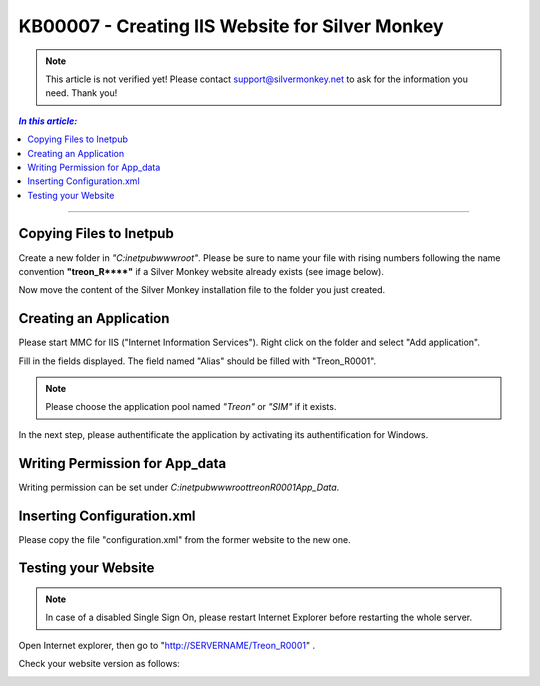 KB00007 - Creating IIS Website for Silver Monkey
=================================================

.. note:: This article is not verified yet! Please contact support@silvermonkey.net 
          to ask for the information you need. Thank you!

.. contents:: *In this article:*
  :local:
  :depth: 1

-------

Copying Files to Inetpub
+++++++++++++++++++++++++++++++
Create a new folder in *"C:\inetpub\wwwroot\"*. Please be sure to name your file with rising numbers following the name convention
**"treon_R\**\**"** if a Silver Monkey website already exists (see image below).

.. image:: _static/image001.png

Now move the content of the Silver Monkey installation file to the folder you just created.

.. image:: _static/image003.png


Creating an Application
+++++++++++++++++++++++++++
Please start MMC for IIS ("Internet Information Services"). Right click on the folder and select "Add application".

.. image:: _static/image005.png

Fill in the fields displayed. The field named "Alias" should be filled with "Treon_R0001".

.. image:: _static/image007.png

.. note:: Please choose the application pool named *"Treon"* or *"SIM"* if it exists.

In the next step, please authentificate the application by activating its authentification for Windows.

.. image:: _static/image009.png
.. image:: _static/image011.png


Writing Permission for App_data
+++++++++++++++++++++++++++++++++++
Writing permission can be set under *C:\inetpub\wwwroot\treonR0001\App_Data*.

.. image:: _static/image013.png


Inserting Configuration.xml
+++++++++++++++++++++++++++++
Please copy the file "configuration.xml" from the former website to the new one.

.. image:: _static/image015.png


Testing your Website
++++++++++++++++++++++++
.. note:: In case of a disabled Single Sign On, please restart Internet Explorer before restarting the whole server.

Open Internet explorer, then go to "http://SERVERNAME/Treon_R0001" .

Check your website version as follows:

.. image:: _static/image017.png

.. image:: _static/image019.png